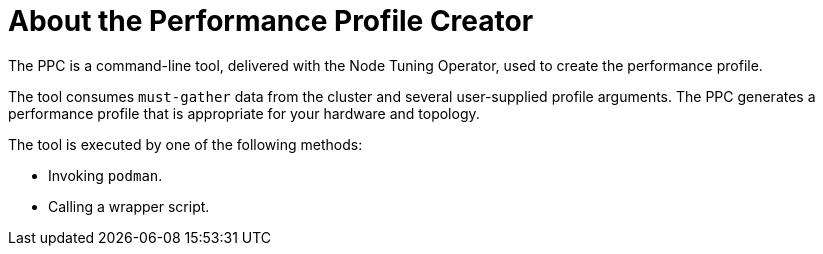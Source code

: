 // Module included in the following assemblies:
// * scalability_and_performance/cnf-create-performance-profiles.adoc

:_content-type: CONCEPT
[id="dummy-module-ppc"]

= About the Performance Profile Creator

The PPC is a command-line tool, delivered with the Node Tuning Operator, used to create the performance profile.

The tool consumes `must-gather` data from the cluster and several user-supplied profile arguments. The PPC generates a performance profile that is appropriate for your hardware and topology.

The tool is executed by one of the following methods:

* Invoking `podman`.
* Calling a wrapper script.
